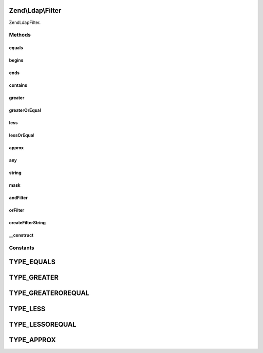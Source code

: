 .. Ldap/Filter.php generated using docpx on 01/30/13 03:32am


Zend\\Ldap\\Filter
==================

Zend\Ldap\Filter.

Methods
+++++++

equals
------

.. function:: equals()


    Creates an 'equals' filter.
    (attr=value)

    :param string: 
    :param string: 

    :rtype: Filter 



begins
------

.. function:: begins()


    Creates a 'begins with' filter.
    (attr=value*)

    :param string: 
    :param string: 

    :rtype: Filter 



ends
----

.. function:: ends()


    Creates an 'ends with' filter.
    (attr=*value)

    :param string: 
    :param string: 

    :rtype: Filter 



contains
--------

.. function:: contains()


    Creates a 'contains' filter.
    (attr=*value*)

    :param string: 
    :param string: 

    :rtype: Filter 



greater
-------

.. function:: greater()


    Creates a 'greater' filter.
    (attr>value)

    :param string: 
    :param string: 

    :rtype: Filter 



greaterOrEqual
--------------

.. function:: greaterOrEqual()


    Creates a 'greater or equal' filter.
    (attr>=value)

    :param string: 
    :param string: 

    :rtype: Filter 



less
----

.. function:: less()


    Creates a 'less' filter.
    (attr<value)

    :param string: 
    :param string: 

    :rtype: Filter 



lessOrEqual
-----------

.. function:: lessOrEqual()


    Creates an 'less or equal' filter.
    (attr<=value)

    :param string: 
    :param string: 

    :rtype: Filter 



approx
------

.. function:: approx()


    Creates an 'approx' filter.
    (attr~=value)

    :param string: 
    :param string: 

    :rtype: Filter 



any
---

.. function:: any()


    Creates an 'any' filter.
    (attr=*)

    :param string: 

    :rtype: Filter 



string
------

.. function:: string()


    Creates a simple custom string filter.

    :param string: 

    :rtype: Filter\StringFilter 



mask
----

.. function:: mask()


    Creates a simple string filter to be used with a mask.

    :param string: 
    :param string: 

    :rtype: Filter\MaskFilter 



andFilter
---------

.. function:: andFilter()


    Creates an 'and' filter.

    :param Filter\AbstractFilter: 

    :rtype: Filter\AndFilter 



orFilter
--------

.. function:: orFilter()


    Creates an 'or' filter.

    :param Filter\AbstractFilter: 

    :rtype: Filter\OrFilter 



createFilterString
------------------

.. function:: createFilterString()


    Create a filter string.

    :param string: 
    :param string: 
    :param string: 
    :param string: 
    :param string: 

    :rtype: string 



__construct
-----------

.. function:: __construct()


    Creates a new Zend\Ldap\Filter.

    :param string: 
    :param string: 
    :param string: 
    :param string: 
    :param string: 





Constants
+++++++++

TYPE_EQUALS
===========

TYPE_GREATER
============

TYPE_GREATEROREQUAL
===================

TYPE_LESS
=========

TYPE_LESSOREQUAL
================

TYPE_APPROX
===========

